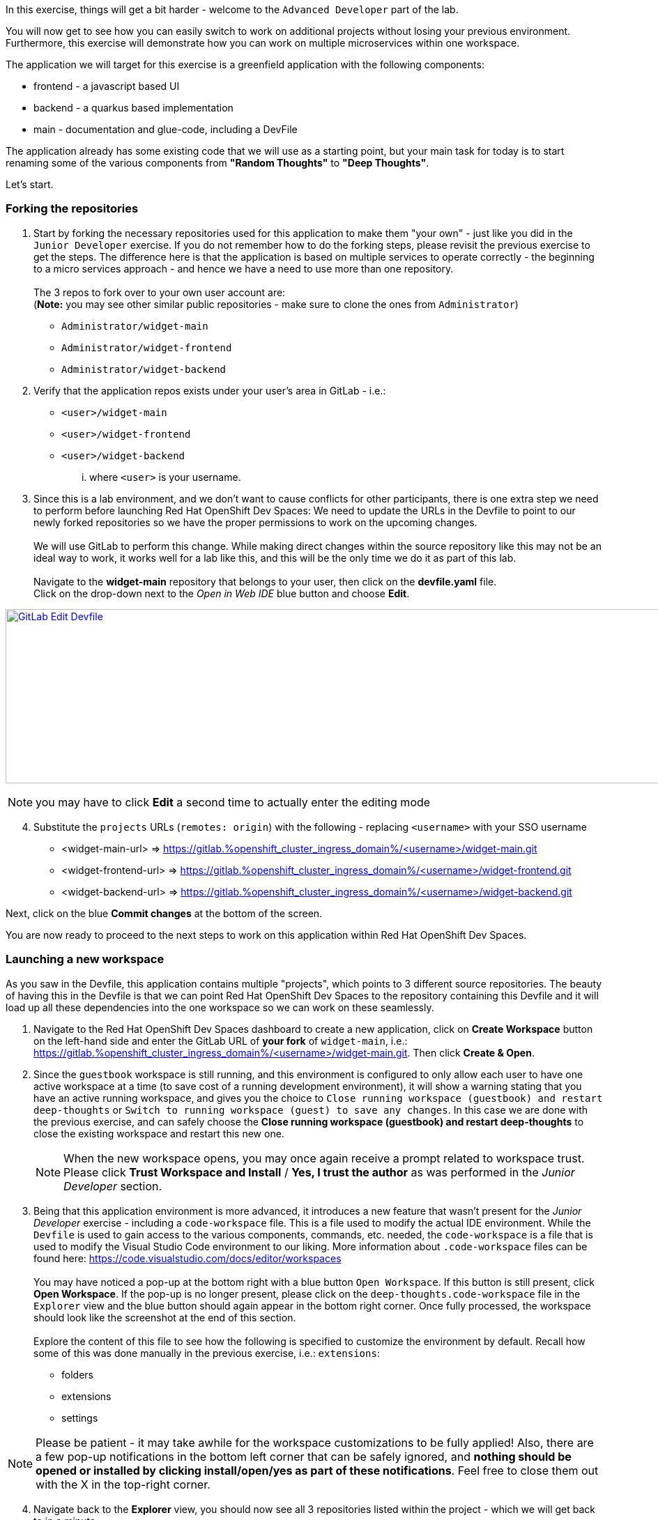 :openshift_cluster_ingress_domain: %openshift_cluster_ingress_domain%
:highlightjs-languages: yaml

In this exercise, things will get a bit harder - welcome to the `Advanced Developer` part of the lab.

You will now get to see how you can easily switch to work on additional projects without losing your previous environment. Furthermore, this exercise will demonstrate how you can work on multiple microservices within one workspace.

The application we will target for this exercise is a greenfield application with the following components:

  - frontend - a javascript based UI
  - backend - a quarkus based implementation 
  - main - documentation and glue-code, including a DevFile

The application already has some existing code that we will use as a starting point, but your main task for today is to start renaming some of the various components from *"Random Thoughts"* to *"Deep Thoughts"*. 

Let's start.

=== Forking the repositories

[start=1]
. Start by forking the necessary repositories used for this application to make them "your own" - just like you did in the `Junior Developer` exercise. If you do not remember how to do the forking steps, please revisit the previous exercise to get the steps. The difference here is that the application is based on multiple services to operate correctly - the beginning to a micro services approach - and hence we have a need to use more than one repository. +
 +
The 3 repos to fork over to your own user account are: +
(*Note:* you may see other similar public repositories - make sure to clone the ones from `Administrator`)
 - `Administrator/widget-main`
 - `Administrator/widget-frontend`
 - `Administrator/widget-backend`

[start=2]
. Verify that the application repos exists under your user's area in GitLab - i.e.: 
 - `<user>/widget-main`
 - `<user>/widget-frontend`
 - `<user>/widget-backend` 
... where `<user>` is your username.

[start=3]
. Since this is a lab environment, and we don't want to cause conflicts for other participants, there is one extra step we need to perform before launching Red Hat OpenShift Dev Spaces: We need to update the URLs in the Devfile to point to our newly forked repositories so we have the proper permissions to work on the upcoming changes. +
 +
We will use GitLab to perform this change. While making direct changes within the source repository like this may not be an ideal way to work, it works well for a lab like this, and this will be the only time we do it as part of this lab. +
 +
Navigate to the **widget-main** repository that belongs to your user, then click on the **devfile.yaml** file.
 +
Click on the drop-down next to the _Open in Web IDE_ blue button and choose **Edit**. 

image:https://raw.githubusercontent.com/rht-labs-events/summit-lab-2023/main/bookbag.instructions/workshop/content/media/gitlab-edit-devfile.png[alt="GitLab Edit Devfile",width=1000,height=250,link=https://raw.githubusercontent.com/rht-labs-events/summit-lab-2023/main/bookbag.instructions/workshop/content/media/gitlab-edit-devfile.png]

NOTE: you may have to click **Edit** a second time to actually enter the editing mode 

[start=4]
. Substitute the `projects` URLs (`remotes: origin`) with the following - replacing `<username>` with your SSO username
  - <widget-main-url> => https://gitlab.{openshift_cluster_ingress_domain}/<username>/widget-main.git
  - <widget-frontend-url> => https://gitlab.{openshift_cluster_ingress_domain}/<username>/widget-frontend.git
  - <widget-backend-url> => https://gitlab.{openshift_cluster_ingress_domain}/<username>/widget-backend.git

Next, click on the blue **Commit changes** at the bottom of the screen.

You are now ready to proceed to the next steps to work on this application within Red Hat OpenShift Dev Spaces. 

=== Launching a new workspace

As you saw in the Devfile, this application contains multiple "projects", which points to 3 different source repositories. The beauty of having this in the Devfile is that we can point Red Hat OpenShift Dev Spaces to the repository containing this Devfile and it will load up all these dependencies into the one workspace so we can work on these seamlessly.

[start=1]
. Navigate to the Red Hat OpenShift Dev Spaces dashboard to create a new application, click on **Create Workspace** button on the left-hand side and enter the GitLab URL of *your fork* of `widget-main`, i.e.: https://gitlab.{openshift_cluster_ingress_domain}/<username>/widget-main.git. Then click **Create & Open**. 

[start=2]
. Since the `guestbook` workspace is still running, and this environment is configured to only allow each user to have one active workspace at a time (to save cost of a running development environment), it will show a warning stating that you have an active running workspace, and gives you the choice to `Close running workspace (guestbook) and restart deep-thoughts` or `Switch to running workspace (guest) to save any changes`. In this case we are done with the previous exercise, and can safely choose the **Close running workspace (guestbook) and restart deep-thoughts** to close the existing workspace and restart this new one.
+
NOTE: When the new workspace opens, you may once again receive a prompt related to workspace trust. Please click **Trust Workspace and Install** / **Yes, I trust the author** as was performed in the _Junior Developer_ section.

[start=3]
. Being that this application environment is more advanced, it introduces a new feature that wasn't present for the _Junior Developer_ exercise - including a `code-workspace` file. This is a file used to modify the actual IDE environment. While the `Devfile` is used to gain access to the various components, commands, etc. needed, the `code-workspace` is a file that is used to modify the Visual Studio Code environment to our liking. More information about `.code-workspace` files can be found here: https://code.visualstudio.com/docs/editor/workspaces +
 +
You may have noticed a pop-up at the bottom right with a blue button `Open Workspace`. If this button is still present, click **Open Workspace**. If the pop-up is no longer present, please click on the `deep-thoughts.code-workspace` file in the `Explorer` view and the blue button should again appear in the bottom right corner. Once fully processed, the workspace should look like the screenshot at the end of this section. +
 +
Explore the content of this file to see how the following is specified to customize the environment by default. Recall how some of this was done manually in the previous exercise, i.e.: `extensions`:
  - folders
  - extensions
  - settings

NOTE: Please be patient - it may take awhile for the workspace customizations to be fully applied! Also, there are a few pop-up notifications in the bottom left corner that can be safely ignored, and *nothing should be opened or installed by clicking install/open/yes as part of these notifications*. Feel free to close them out with the X in the top-right corner.

[start=4]
. Navigate back to the **Explorer** view, you should now see all 3 repositories listed within the project - which we will get back to in a minute. 

[start=5]
. Navigating to the *Extensions* left-hand side menu, you can also explore and see that the extensions listed in the `code-workspace` file have been installed and are ready for use. 

[start=6]
. Notice also how the theme changed to a white / winter look and feel. 

image:https://raw.githubusercontent.com/rht-labs-events/summit-lab-2023/main/bookbag.instructions/workshop/content/media/workspace-winter.png[alt="Workspace Winter Theme",width=1000,height=250,link=https://raw.githubusercontent.com/rht-labs-events/summit-lab-2023/main/bookbag.instructions/workshop/content/media/workspace-winter.png]


=== Making changes to the application

Equipped with a working Red Hat OpenShift Dev Spaces environment, tailored to our liking, we are now ready to start working on changing the code of this micro-services application. Again, as a reminder, our task today is to find places where we need to update/change the names of this application from *"Random Thoughts"* to *"Deep Thoughts"* to have it properly displayed in the frontend of the running application. 

[start=1]
. The first step is often to figure out how to run, or start, the application so we can observe the changes we are making. +
 +
Navigate to the **Task Manager**. Recognize that these commands listed here are coming from the `Devfile` we explored earlier. +
 +
Execute the following tasks (remember to click the green play icon):
 a. `widget-main >> devfile >> Copy Kubeconfig` - this will copy the kubeconfig file that was automatically injected into the workspace and copy it to the other containers that needs it.
 b. `widget-main >> devfile >> Set Angular Environment` - this will propagate some environment variables, etc. for our Angular based frontend. 
 c. `widget-frontend >> npm >> install` - this will pull in necessary dependencies needed.
 d. `widget-main >> devfile >> Start Quarkus Development mode` - this will start the backend API - a new Terminal should show in the bottom right part of the window. 

[start=2]
. Once the pop-up is presented to open port 8080 for the quarkus backend, click on the blue `Open in New Tab` button. (ignore the pop-up for port 5005) +
 + 
The page that opens will show a `404` page(!). Don't worry - this is actually a good sign for this type of deployment as it is just indicating that no application is deployed at the root context of this quarkus application. What it also provides you is a list of additional endpoints that *are* available. +
 +
Click on the `/q/health-ui` to verify that the database is operational - it should show a green symbol at top, and indicate *UP*.

[start=3]
. Navigate back to the workspace tab in your browser +
 +
Back in the "Task Manager" click `widget-main >> devfile >> Start NodeJS Development mode` to start the frontend application. Since the `npm install` task was executed previously, this step should now be quite fast, and a new pop-up should be present in the bottom-right corner, letting you know that a new process is listening on port 4200 - click on **Open In New Tab**, followed by **Open** on the next pop-up in the middle of the screen. +
 +
This opens a new tab with a UI showing "Random Thoughts" (*Hint:* this may be one of the titles we need to change to *"Deep Thoughts"*). +
 +
Just to make sure everything works, enter in some data into the "Random Thought" box and click **Submit**, then click the **Get Random Thoughts** button towards the top of the page to see your data returned to you. 

[start=4]
. Now that we have working application, let's look to make some of the naming changes starting with the title of the frontend application webpage. +
 + 
Click on the **Explorer** button in the left-hand side menu, and navigate to `widget-frontend >> src` to start looking for the places to make changes. If you are familiar with JavaScript and frontend development, this may be easy. If you are not, we suggest looking at the `index.html` file to see if you can find the `<title>` line. +
 +
Once you have edited that line, the IDE running in a workspace actually auto-saves the file for you, and by navigating back to the frontend tab all you have to do is to refresh the page to see the updated title reflected. +
 +
The title of the tab is a start, but let also update the heading on the page itself. +
 +
Explore the source code within the frontend to find the "Random Thoughts" heading on the page. Change it from *"Random Thoughts"* to *"Deep Thoughts"*. +
*Hint:* Look in `widget-frontend >> src >> app >> app.components.ts` +
 + 
Again, navigate back to the tab with the frontend. Observe that this time, the page automatically updated and we didn't need to even refresh the page. 

[start=5]
. So far, we have altered the frontend part of the application, but let us also make changes to the backend to brand it with *"Deep Thoughts"*. +
 + 
Navigate back to the `Explorer` view, and this time expand the `widget-backend` folder, and open the `RandomThoughts.java` file to make backend changes. +
 +
*Hint:*  File is located at `widget-backend >> src >> main >> java >> fun >> is >> quarkus >> randomThoughts >> service`

[start=6]
. Change line 25, from:

[source,java]
----
 RandomThoughtDto thought = new RandomThoughtDto(UUID.randomUUID(), dto.randomThought());
----
to:
[source,java]
----
 String modifiedThought = "A deep thought: " + dto.randomThought();
 RandomThoughtDto thought = new RandomThoughtDto(UUID.randomUUID(), modifiedThought);
----

Save the file to apply the change to the backend service.

[start=7]
. Navigate back to the tab with the frontend, and submit a new thought in the box, click **Submit** followed by selecting the **Get Random Thoughts** button. +
 + 
Observe that the newly entered input is prefixed with the "A deep thought: " string. 

=== Committing the changes to git

The changes made to the source code are proven to be working locally, so next step is to make it permanent within the git repository for other users to adopt these changes into their work. 

[start=1]
. Back in the workspaces view in the browser, use a keyboard short-cut of `Ctrl+Shift+`` to open a new Terminal (alternatively, follow the steps from the `Junior Developer` exercise to open a new Terminal). You will be presented with 3 working directories to start in - choose to open the `widget-frontend` to work on committing that code. +
 +
*NOTE:* As you saw in the `Junior Developer` exercise, you can perform this task all within the UI (`Source Code` in the left-hand side menu)), but the aim of this `Advanced Developer` exercise is to demonstrate how it can be done from a Terminal. 

[start=2]
. Use the following git commands to commit the code: 
 a. `git status` << shows you what` files are about to be committed
 b. `git checkout -b deep-thought-rename` << creates a new branch with these changes 
 c. `git add .` << queues up the files to be committed to the staging area
 d. `git commit -m "Changed name to deep thoughts"` << Commits the files and provides a descriptive message
 e. `git push -u origin deep-thought-rename` << Pushes the changes to the upstream git repository in GitLab
 f. `Ctrl + click` on the link provided in the terminal output of the previous command to create a new Merge Request (MR) on GitLab. Click the blue `Open` button.

[start=3]
. In GitLab - follow the UI prompts to create the Merge Request for your changes. 


===== Congratulations 
This concludes the `Advanced Developer` exercise. To recap, here are a few things you have learned as part of this exercise:

  - How to use a combination of a `DevFile` and `code-workspace` file to customize the development environment.
  - How to work with multiple repositories in a microservices fashion.
  - How to use multiple commands / tasks to spin up services that interact within the same workspace environment.
  - Using the VS Code IDE to make source code changes and observe the changes in real-time.
  - Using the built-in Terminal to interact with git and create Merge Requests.

We hope that this lab has provided you with a good understanding of what Red Hat OpenShift Dev Spaces can provide for developers of all skills and knowledge levels. 

If you have time left, feel free to move on to the `Bonus` lab to explore more on your own. 




